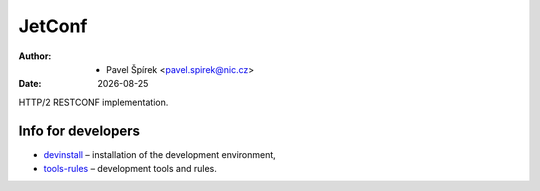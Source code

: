 .. |date| date::

-------
JetConf
-------

:Author: * Pavel Špírek <pavel.spirek@nic.cz>
:Date: |date|

HTTP/2 RESTCONF implementation.

Info for developers
-------------------

* devinstall_ – installation of the development environment,

* `tools-rules`_ – development tools and rules.

.. _devinstall: https://gitlab.labs.nic.cz/labs/jetconf/wikis/devinstall
.. _tools-rules: https://gitlab.labs.nic.cz/labs/jetconf/wikis/tools-rules
